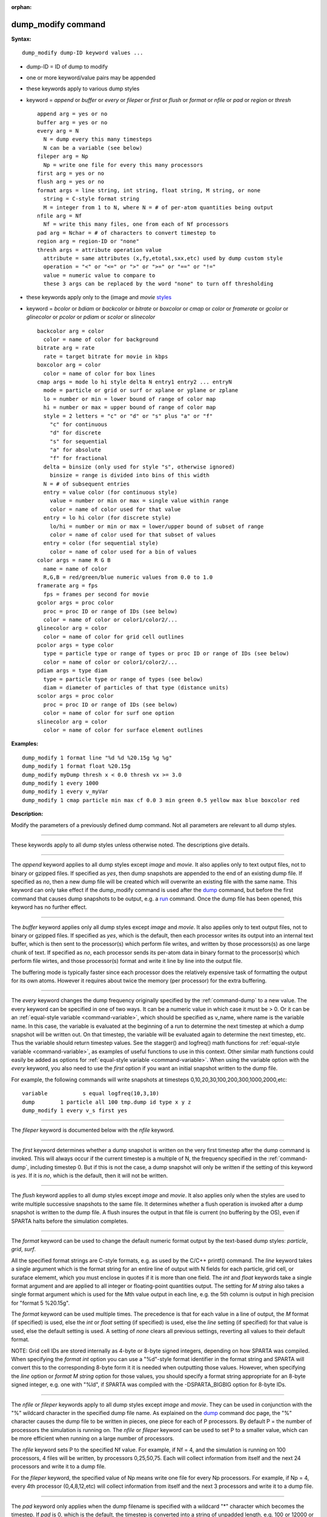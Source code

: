 :orphan:

.. index:: dump_modify

.. _command-dump-modify:

###################
dump_modify command
###################

**Syntax:**

::

   dump_modify dump-ID keyword values ... 

-  dump-ID = ID of dump to modify
-  one or more keyword/value pairs may be appended
-  these keywords apply to various dump styles
-  keyword = *append* or *buffer* or *every* or *fileper* or *first* or
   *flush* or *format* or *nfile* or *pad* or *region* or *thresh*

   ::

        append arg = yes or no
        buffer arg = yes or no
        every arg = N
          N = dump every this many timesteps
          N can be a variable (see below)
        fileper arg = Np
          Np = write one file for every this many processors
        first arg = yes or no
        flush arg = yes or no
        format args = line string, int string, float string, M string, or none
          string = C-style format string
          M = integer from 1 to N, where N = # of per-atom quantities being output
        nfile arg = Nf
          Nf = write this many files, one from each of Nf processors
        pad arg = Nchar = # of characters to convert timestep to
        region arg = region-ID or "none"
        thresh args = attribute operation value
          attribute = same attributes (x,fy,etotal,sxx,etc) used by dump custom style
          operation = "<" or "<=" or ">" or ">=" or "==" or "!="
          value = numeric value to compare to
          these 3 args can be replaced by the word "none" to turn off thresholding 

-  these keywords apply only to the (image and *movie*
   `styles <dump_image.html>`__
-  keyword = *bcolor* or *bdiam* or *backcolor* or *bitrate* or
   *boxcolor* or *cmap* or *color* or *framerate* or *gcolor* or
   *glinecolor* or *pcolor* or *pdiam* or *scolor* or *slinecolor*

   ::

        backcolor arg = color
          color = name of color for background
        bitrate arg = rate
          rate = target bitrate for movie in kbps
        boxcolor arg = color
          color = name of color for box lines
        cmap args = mode lo hi style delta N entry1 entry2 ... entryN
          mode = particle or grid or surf or xplane or yplane or zplane
          lo = number or min = lower bound of range of color map
          hi = number or max = upper bound of range of color map
          style = 2 letters = "c" or "d" or "s" plus "a" or "f"
            "c" for continuous
            "d" for discrete
            "s" for sequential
            "a" for absolute
            "f" for fractional
          delta = binsize (only used for style "s", otherwise ignored)
            binsize = range is divided into bins of this width
          N = # of subsequent entries
          entry = value color (for continuous style)
            value = number or min or max = single value within range
            color = name of color used for that value
          entry = lo hi color (for discrete style)
            lo/hi = number or min or max = lower/upper bound of subset of range
            color = name of color used for that subset of values
          entry = color (for sequential style)
            color = name of color used for a bin of values
        color args = name R G B
          name = name of color
          R,G,B = red/green/blue numeric values from 0.0 to 1.0
        framerate arg = fps
          fps = frames per second for movie
        gcolor args = proc color
          proc = proc ID or range of IDs (see below)
          color = name of color or color1/color2/...
        glinecolor arg = color
          color = name of color for grid cell outlines
        pcolor args = type color
          type = particle type or range of types or proc ID or range of IDs (see below)
          color = name of color or color1/color2/...
        pdiam args = type diam
          type = particle type or range of types (see below)
          diam = diameter of particles of that type (distance units)
        scolor args = proc color
          proc = proc ID or range of IDs (see below)
          color = name of color for surf one option
        slinecolor arg = color
          color = name of color for surface element outlines 

**Examples:**

::

   dump_modify 1 format line "%d %d %20.15g %g %g"
   dump_modify 1 format float %20.15g
   dump_modify myDump thresh x < 0.0 thresh vx >= 3.0
   dump_modify 1 every 1000
   dump_modify 1 every v_myVar
   dump_modify 1 cmap particle min max cf 0.0 3 min green 0.5 yellow max blue boxcolor red 

**Description:**

Modify the parameters of a previously defined dump command. Not all
parameters are relevant to all dump styles.

--------------

These keywords apply to all dump styles unless otherwise noted. The
descriptions give details.

--------------

The *append* keyword applies to all dump styles except *image* and
*movie*. It also applies only to text output files, not to binary or
gzipped files. If specified as *yes*, then dump snapshots are appended
to the end of an existing dump file. If specified as *no*, then a new
dump file will be created which will overwrite an existing file with the
same name. This keyword can only take effect if the dump_modify command
is used after the `dump <dump.html>`__ command, but before the first
command that causes dump snapshots to be output, e.g. a
`run <run.html>`__ command. Once the dump file has been opened, this
keyword has no further effect.

--------------

The *buffer* keyword applies only all dump styles except *image* and
*movie*. It also applies only to text output files, not to binary or
gzipped files. If specified as *yes*, which is the default, then each
processor writes its output into an internal text buffer, which is then
sent to the processor(s) which perform file writes, and written by those
processors(s) as one large chunk of text. If specified as *no*, each
processor sends its per-atom data in binary format to the processor(s)
which perform file wirtes, and those processor(s) format and write it
line by line into the output file.

The buffering mode is typically faster since each processor does the
relatively expensive task of formatting the output for its own atoms.
However it requires about twice the memory (per processor) for the extra
buffering.

--------------

The *every* keyword changes the dump frequency originally specified by
the :ref:`command-dump` to a new value. The every keyword can be
specified in one of two ways. It can be a numeric value in which case
it must be > 0. Or it can be an :ref:`equal-style variable
<command-variable>`, which should be specified as v_name, where name
is the variable name. In this case, the variable is evaluated at the
beginning of a run to determine the next timestep at which a dump
snapshot will be written out. On that timestep, the variable will be
evaluated again to determine the next timestep, etc. Thus the variable
should return timestep values. See the stagger() and logfreq() math
functions for :ref:`equal-style variable <command-variable>`, as
examples of useful functions to use in this context. Other similar
math functions could easily be added as options for :ref:`equal-style
variable <command-variable>`. When using the variable option with the
*every* keyword, you also need to use the *first* option if you want
an initial snapshot written to the dump file.

For example, the following commands will write snapshots at timesteps
0,10,20,30,100,200,300,1000,2000,etc:

::

   variable           s equal logfreq(10,3,10)
   dump        1 particle all 100 tmp.dump id type x y z
   dump_modify 1 every v_s first yes 

--------------

The *fileper* keyword is documented below with the *nfile* keyword.

--------------

The *first* keyword determines whether a dump snapshot is written on
the very first timestep after the dump command is invoked. This will
always occur if the current timestep is a multiple of N, the frequency
specified in the :ref:`command-dump`, including timestep 0. But if
this is not the case, a dump snapshot will only be written if the
setting of this keyword is *yes*. If it is *no*, which is the default,
then it will not be written.

--------------

The *flush* keyword applies to all dump styles except *image* and
*movie*. It also applies only when the styles are used to write
multiple successive snapshots to the same file. It determines whether
a flush operation is invoked after a dump snapshot is written to the
dump file.  A flush insures the output in that file is current (no
buffering by the OS), even if SPARTA halts before the simulation
completes.

--------------

The *format* keyword can be used to change the default numeric format
output by the text-based dump styles: *particle*, *grid*, *surf*.

All the specified format strings are C-style formats, e.g. as used by
the C/C++ printf() command. The *line* keyword takes a single argument
which is the format string for an entire line of output with N fields
for each particle, grid cell, or suraface elememt, which you must
enclose in quotes if it is more than one field. The *int* and *float*
keywords take a single format argument and are applied to all integer or
floating-point quantities output. The setting for *M string* also takes
a single format argument which is used for the Mth value output in each
line, e.g. the 5th column is output in high precision for "format 5
%20.15g".

The *format* keyword can be used multiple times. The precedence is that
for each value in a line of output, the *M* format (if specified) is
used, else the *int* or *float* setting (if specified) is used, else the
*line* setting (if specified) for that value is used, else the default
setting is used. A setting of *none* clears all previous settings,
reverting all values to their default format.

NOTE: Grid cell IDs are stored internally as 4-byte or 8-byte signed
integers, depending on how SPARTA was compiled. When specifying the
*format int* option you can use a "%d"-style format identifier in the
format string and SPARTA will convert this to the corresponding 8-byte
form it it is needed when outputting those values. However, when
specifying the *line* option or *format M string* option for those
values, you should specify a format string appropriate for an 8-byte
signed integer, e.g. one with "%ld", if SPARTA was compiled with the
-DSPARTA_BIGBIG option for 8-byte IDs.

--------------

The *nfile* or *fileper* keywords apply to all dump styles except
*image* and *movie*. They can be used in conjunction with the "%"
wildcard character in the specified dump file name. As explained on the
`dump <dump.html>`__ command doc page, the "%" character causes the dump
file to be written in pieces, one piece for each of P processors. By
default P = the number of processors the simulation is running on. The
*nfile* or *fileper* keyword can be used to set P to a smaller value,
which can be more efficient when running on a large number of
processors.

The *nfile* keyword sets P to the specified Nf value. For example, if Nf
= 4, and the simulation is running on 100 processors, 4 files will be
written, by processors 0,25,50,75. Each will collect information from
itself and the next 24 processors and write it to a dump file.

For the *fileper* keyword, the specified value of Np means write one
file for every Np processors. For example, if Np = 4, every 4th
processor (0,4,8,12,etc) will collect information from itself and the
next 3 processors and write it to a dump file.

--------------

The *pad* keyword only applies when the dump filename is specified with
a wildcard "*" character which becomes the timestep. If *pad* is 0,
which is the default, the timestep is converted into a string of
unpadded length, e.g. 100 or 12000 or 2000000. When *pad* is specified
with *Nchar* > 0, the string is padded with leading zeroes so they are
all the same length = *Nchar*. For example, pad 7 would yield 0000100,
0012000, 2000000. This can be useful so that post-processing programs
can easily read the files in ascending timestep order.

--------------

The *region* keyword only applies to the dump *particle* and *image*
styles. If specified, only particles in the region will be written to
the dump file or included in the image. Only one region can be applied
as a filter (the last one specified). See the `region <region.html>`__
command for more details. Note that a region can be defined as the
"inside" or "outside" of a geometric shape, and it can be the "union" or
"intersection" of a series of simpler regions.

--------------

The *thresh* keyword only applies to the dump *particle* and *image* styles. Multiple thresholds can be specified. Specifying "none" turns off all threshold criteria. If thresholds are specified, only particles whose attributes meet all the threshold criteria are written to the dump file or included in the image. The possible attributes that can be tested for are the same as those that can be specified in the :ref:`dump particle <command-dump>` command. Note that different attributes can be output by the dump particle command than are used as threshold criteria by the dump_modify command. E.g. you can output the coordinates of particles whose velocity components are above some threshold.

--------------

These keywords apply only to the :ref:`command-dump-image` and
:ref:`command-dump-movie` styles. Any keyword that affects an
image, also affects a movie, since the movie is simply a collection of
images. Some of the keywords only affect the :ref:`command-dump-movie` style. The descriptions give details.

--------------

The *backcolor* keyword can be used with the :ref:`command-dump-image` to set the background color of the images. The color name can be any of the 140 pre-defined colors (see below) or a color name defined by the ``dump_modify`` color option.

--------------

The *bitrate* keyword can be used with the :ref:`command-dump-movie` to define the size of the resulting movie file and its quality via setting how many kbits per second are to be used for the movie file. Higher bitrates require less compression and will result in higher quality movies. The quality is also determined by the compression format and encoder. The default setting is 2000 kbit/s, which will result in average quality with older compression formats.

.. important:: Not all movie file formats supported by dump movie allow the bitrate to be set.
	       If not, the setting is silently ignored.

--------------

The *boxcolor* keyword can be used with the :ref:`command-dump-image` to set the color of the simulation box drawn around the particles in each image. See the "dump image box" command for how to specify that a box be drawn. The color name can be any of the 140 pre-defined colors (see below) or a color name defined by the dump_modify color option.

--------------

The *cmap* keyword can be used with the :ref:`command-dump-image` command to define a color map that is used to draw "objects" which can be particles, grid cells, or surface elements. The mode setting must be *particle* or *grid* or *surf* or *gridx* or *gridy* or *gridz* which correspond to the same keywords in the :ref:`command-dump-image`.

Color maps are used to assign a specific RGB (red/green/blue) color value to an individual object when it is drawn, based on the object's attribute, which is a numeric value, e.g. the x-component of velocity for a particle, if the particle-attribute "vx" was specified in the :ref:`command-dump-image`.

The basic idea of a color map is that the attribute will be within a range of values, and that range is associated with a a series of colors (e.g. red, blue, green). A specific value (vx = -3.2) can then mapped to the series of colors (e.g. halfway between red and blue), and a specific color is determined via an interpolation procedure.

There are many possible options for the color map, enabled by the *cmap* keyword. Here are the details.

The *lo* and *hi* settings determine the range of values allowed for the attribute. If numeric values are used for *lo* and/or *hi*, then values that are lower/higher than that value are set to the value. I.e. the range is static. If *lo* is specified as *min* or *hi* as *max* then the range is dynamic, and the lower and/or upper bound will be calculated each time an image is drawn, based on the set of objects being visualized.

The *style* setting is two letters, such as "ca". The first letter is either "c" for continuous, "d" for discrete, or "s" for sequential. The second letter is either "a" for absolute, or "f" for fractional.

A continuous color map is one in which the color changes continuously from value to value within the range. A discrete color map is one in which discrete colors are assigned to sub-ranges of values within the range. A sequential color map is one in which discrete colors are assigned to a sequence of sub-ranges of values covering the entire range.

An absolute color map is one in which the values to which colors are assigned are specified explicitly as values within the range. A fractional color map is one in which the values to which colors are assigned are specified as a fractional portion of the range. For example if the range is from -10.0 to 10.0, and the color red is to be assigned to objects with a value of 5.0, then for an absolute color map the number 5.0 would be used. But for a fractional map, the number 0.75 would be used since 5.0 is 3/4 of the way from -10.0 to 10.0.

The *delta* setting is only specified if the style is sequential. It specifies the bin size to use within the range for assigning consecutive colors to. For example, if the range is from -10.0 to 10.0 and a *delta* of 1.0 is used, then 20 colors will be assigned to the range. The first will be from -10.0 <= color1 < -9.0, then 2nd from -9.0 <= color2 < -8.0, etc.

The *N* setting is how many entries follow. The format of the entries depends on whether the color map style is continuous, discrete or sequential. In all cases the *color* setting can be any of the 140 pre-defined colors (see below) or a color name defined by the dump_modify color option.

For continuous color maps, each entry has a *value* and a *color*. The *value* is either a number within the range of values or *min* or *max*.  The *value* of the first entry must be *min* and the *value* of the last entry must be *max*. Any entries in between must have increasing values.  Note that numeric values can be specified either as absolute numbers or as fractions (0.0 to 1.0) of the range, depending on the "a" or "f" in the style setting for the color map.

Here is how the entries are used to determine the color of an individual object, given the value X of its attribute. X will fall between 2 of the entry values. The color of the object is linearly interpolated (in each of the RGB values) between the 2 colors associated with those entries.  For example, if X = -5.0 and the 2 surrounding entries are "red" at -10.0 and "blue" at 0.0, then the object's color will be halfway between "red" and "blue", which happens to be "purple".

For discrete color maps, each entry has a *lo* and *hi* value and a *color*. The *lo* and *hi* settings are either numbers within the range of values or *lo* can be *min* or *hi* can be *max*. The *lo* and *hi* settings of the last entry must be *min* and *max*. Other entries can have any *lo* and *hi* values and the sub-ranges of different values can overlap. Note that numeric *lo* and *hi* values can be specified either as absolute numbers or as fractions (0.0 to 1.0) of the range, depending on the "a" or "f" in the style setting for the color map.

Here is how the entries are used to determine the color of an individual object, given the value X of its attribute. The entries are scanned from first to last. The first time that *lo* <= X <= *hi*, X is assigned the color associated with that entry. You can think of the last entry as assigning a default color (since it will always be matched by X), and the earlier entries as colors that override the default. Also note that no interpolation of a color RGB is done. All objects will be drawn with one of the colors in the list of entries.

For sequential color maps, each entry has only a *color*. Here is how the entries are used to determine the color of an individual object, given the value X of its attribute. The range is partitioned into N bins of width *binsize*. Thus X will fall in a specific bin from 1 to N, say the Mth bin. If it falls on a boundary between 2 bins, it is considered to be in the higher of the 2 bins. Each bin is assigned a color from the E entries. If E < N, then the colors are repeated. For example if 2 entries with colors red and green are specified, then the odd numbered bins will be red and the even bins green. The color of the object is the color of its bin. Note that the sequential color map is really a shorthand way of defining a discrete color map without having to specify where all the bin boundaries are.

--------------

The *color* keyword can be used with the :ref:`command-dump-image` to define a new color name, in addition to the 140-predefined colors (see below), and associates 3 red/green/blue RGB values with that color name. The color name can then be used with any other dump_modify keyword that takes a color name as a value. The RGB values should each be floating point values between 0.0 and 1.0 inclusive.

When a color name is converted to RGB values, the user-defined color names are searched first, then the 140 pre-defined color names. This means you can also use the *color* keyword to overwrite one of the pre-defined color names with new RBG values.

--------------

The *framerate* keyword can be used with the :ref:`command-dump-movie` to define the duration of the resulting movie file. Movie files written by the dump *movie* command have a default frame rate of 24 frames per second and the images generated will be converted at that rate. Thus a sequence of 1000 dump images will result in a movie of about 42 seconds. To make a movie run longer you can either generate images more frequently or lower the frame rate. To speed a movie up, you can do the inverse. Using a frame rate higher than 24 is not recommended, as it will result in simply dropping the rendered images. It is more efficient to dump images less frequently.

--------------

The *gcolor* keyword can be used one or more times with the :ref:`command-dump-image`, only when its grid color setting is *proc*, to set the color that grid cells will be drawn in the image.

The *proc* setting should be an integer from 1 to Nprocs = the number of processors. A wildcard asterisk can be used in place of or in conjunction with the *proc* argument to specify a range of processor IDs. This takes the form "*" or "*n" or "n*" or "m*n". If N = the number of processors, then an asterisk with no numeric values means all procs from 1 to N. A leading asterisk means all procs from 1 to n (inclusive).  A trailing asterisk means all procs from n to N (inclusive). A middle asterisk means all procs from m to n (inclusive). Note that for this command, processor IDs range from 1 to Nprocs inclusive, instead of the more customary 0 to Nprocs-1.

The specified *color* can be a single color which is any of the 140 pre-defined colors (see below) or a color name defined by the dump_modify color option. Or it can be two or more colors separated by a "/" character, e.g. red/green/blue. In the former case, that color is assigned to all the specified processors. In the latter case, the list of colors are assigned in a round-robin fashion to each of the specified processors.

--------------

The *glinecolor* keyword can be used with the :ref:`command-dump-image` to set the color of the grid cell outlines drawn around the grid cells in each image. See the "dump image gline" command for how to specify that cell outlines be drawn. The color name can be any of the 140 pre-defined colors (see below) or a color name defined by the dump_modify color option.

--------------

The *pcolor* keyword can be used one or more times with the :ref:`command-dump-image`, only when its particle color setting is *type* or *procs*, to set the color that particles will be drawn in the image.

If the particle color setting is *type*, then the specified *type* for the *pcolor* keyword should be an integer from 1 to Ntypes = the number of particle types. A wildcard asterisk can be used in place of or in conjunction with the *type* argument to specify a range of particle types. This takes the form "*" or "*n" or "n*" or "m*n". If N = the number of particle types, then an asterisk with no numeric values means all types from 1 to N. A leading asterisk means all types from 1 to n (inclusive). A trailing asterisk means all types from n to N (inclusive). A middle asterisk means all types from m to n (inclusive).

If the particle color setting is *proc*, then the specified *type* for the *pcolor* keyword should be an integer from 1 to Nprocs = the number of processors. A wildcard asterisk can be used in place of or in conjunction with the *type* argument to specify a range of processor IDs, just as described above for particle types. Note that for this command, processor IDs range from 1 to Nprocs inclusive, instead of the more customary 0 to Nprocs-1.

The specified *color* can be a single color which is any of the 140 pre-defined colors (see below) or a color name defined by the dump_modify color option. Or it can be two or more colors separated by a "/" character, e.g. red/green/blue. In the former case, that color is assigned to all the specified particle types. In the latter case, the list of colors are assigned in a round-robin fashion to each of the specified particle types.

--------------

The *pdiam* keyword can be used with the :ref:`command-dump-image`, when its particle diameter setting is *type*, to set the size that particles of each type will be drawn in the image. The specified *type* should be an integer from 1 to Ntypes.  As with the *pcolor* keyword, a wildcard asterisk can be used as part of the *type* argument to specify a range of particle types. The specified *diam* is the size in whatever distance :ref:`command-units` the input script is using.

--------------

The *scolor* keyword can be used one or more times with the :ref:`command-dump-image`, only when its surface element color setting is *one* or *proc*, to set the color that surface elements will be drawn in the image.

When the surf color is *one*, the *proc* setting for this command is ignored.

When the surf color is *proc*, the *proc* setting for this command should be an integer from 1 to Nprocs = the number of processors. A wildcard asterisk can be used in place of or in conjunction with the *proc* argument to specify a range of processor IDs. This takes the form "*" or "*n" or "n*" or "m*n". If N = the number of processors, then an asterisk with no numeric values means all procs from 1 to N. A leading asterisk means all procs from 1 to n (inclusive). A trailing asterisk means all procs from n to N (inclusive). A middle asterisk means all procs from m to n (inclusive). Note that for this command, processor IDs range from 1 to Nprocs inclusive, instead of the more customary 0 to Nprocs-1.

When the surf color is *one*, the specified *color* setting for this command must be a single color which is any of the 140 pre-defined colors (see below) or a color name defined by the dump_modify color option.

When the surf color is *proc*, the *color* setting for this command can be one or more colors separated by a "/" character, e.g. red/green/blue.  For a single color, that color is assigned to all the specified processors. For two or more colors, the list of colors are assigned in a round-robin fashion to each of the specified processors.

--------------

The *slinecolor* keyword can be used with the :ref:`command-dump-image` to set the color of the surface element outlines drawn around the surface elements in each image. See the "dump image sline" command for how to specify that surface element outlines be drawn. The color name can be any of the 140 pre-defined colors (see below) or a color name defined by the dump_modify color option.

--------------

**Restrictions:** none

**Related commands:**

:ref:`command-dump`
:ref:`command-dump-image`,
:ref:`command-undump`

**Default:**

The option defaults are

-  append = no
-  buffer = yes for all dump styles except *image* and *movie*
-  backcolor = black
-  boxcolor = yellow
-  cmap = mode min max cf 0.0 2 min blue max red, for all modes
-  color = 140 color names are pre-defined as listed below
-  every = whatever it was set to via the :ref:`command-dump`
-  fileper = # of processors
-  first = no
-  flush = yes
-  format = %d and %g for each integer or floating point value
-  gcolor = \* red/green/blue/yellow/aqua/cyan
-  glinecolor = white
-  nfile = 1
-  pad = 0
-  pcolor = \* red/green/blue/yellow/aqua/cyan
-  pdiam = \* 1.0
-  region = none
-  scolor = \* gray
-  slinecolor = white
-  thresh = none

--------------

These are the 140 colors that SPARTA pre-defines for use with the :ref:`command-dump-image` and ``dump_modify`` command. Additional colors
can be defined with the dump_modify color command. The 3 numbers listed
for each name are the RGB (red/green/blue) values. Divide each value by
255 to get the equivalent 0.0 to 1.0 value.

.. container::

   ============================= ==================================== =============================== ============================== ==============================
   aliceblue = 240, 248, 255     antiquewhite = 250, 235, 215         aqua = 0, 255, 255              aquamarine = 127, 255, 212     azure = 240, 255, 255
   beige = 245, 245, 220         bisque = 255, 228, 196               black = 0, 0, 0                 blanchedalmond = 255, 255, 205 blue = 0, 0, 255
   blueviolet = 138, 43, 226     brown = 165, 42, 42                  burlywood = 222, 184, 135       cadetblue = 95, 158, 160       chartreuse = 127, 255, 0
   chocolate = 210, 105, 30      coral = 255, 127, 80                 cornflowerblue = 100, 149, 237  cornsilk = 255, 248, 220       crimson = 220, 20, 60
   cyan = 0, 255, 255            darkblue = 0, 0, 139                 darkcyan = 0, 139, 139          darkgoldenrod = 184, 134, 11   darkgray = 169, 169, 169
   darkgreen = 0, 100, 0         darkkhaki = 189, 183, 107            darkmagenta = 139, 0, 139       darkolivegreen = 85, 107, 47   darkorange = 255, 140, 0
   darkorchid = 153, 50, 204     darkred = 139, 0, 0                  darksalmon = 233, 150, 122      darkseagreen = 143, 188, 143   darkslateblue = 72, 61, 139
   darkslategray = 47, 79, 79    darkturquoise = 0, 206, 209          darkviolet = 148, 0, 211        deeppink = 255, 20, 147        deepskyblue = 0, 191, 255
   dimgray = 105, 105, 105       dodgerblue = 30, 144, 255            firebrick = 178, 34, 34         floralwhite = 255, 250, 240    forestgreen = 34, 139, 34
   fuchsia = 255, 0, 255         gainsboro = 220, 220, 220            ghostwhite = 248, 248, 255      gold = 255, 215, 0             goldenrod = 218, 165, 32
   gray = 128, 128, 128          green = 0, 128, 0                    greenyellow = 173, 255, 47      honeydew = 240, 255, 240       hotpink = 255, 105, 180
   indianred = 205, 92, 92       indigo = 75, 0, 130                  ivory = 255, 240, 240           khaki = 240, 230, 140          lavender = 230, 230, 250
   lavenderblush = 255, 240, 245 lawngreen = 124, 252, 0              lemonchiffon = 255, 250, 205    lightblue = 173, 216, 230      lightcoral = 240, 128, 128
   lightcyan = 224, 255, 255     lightgoldenrodyellow = 250, 250, 210 lightgreen = 144, 238, 144      lightgrey = 211, 211, 211      lightpink = 255, 182, 193
   lightsalmon = 255, 160, 122   lightseagreen = 32, 178, 170         lightskyblue = 135, 206, 250    lightslategray = 119, 136, 153 lightsteelblue = 176, 196, 222
   lightyellow = 255, 255, 224   lime = 0, 255, 0                     limegreen = 50, 205, 50         linen = 250, 240, 230          magenta = 255, 0, 255
   maroon = 128, 0, 0            mediumaquamarine = 102, 205, 170     mediumblue = 0, 0, 205          mediumorchid = 186, 85, 211    mediumpurple = 147, 112, 219
   mediumseagreen = 60, 179, 113 mediumslateblue = 123, 104, 238      mediumspringgreen = 0, 250, 154 mediumturquoise = 72, 209, 204 mediumvioletred = 199, 21, 133
   midnightblue = 25, 25, 112    mintcream = 245, 255, 250            mistyrose = 255, 228, 225       moccasin = 255, 228, 181       navajowhite = 255, 222, 173
   navy = 0, 0, 128              oldlace = 253, 245, 230              olive = 128, 128, 0             olivedrab = 107, 142, 35       orange = 255, 165, 0
   orangered = 255, 69, 0        orchid = 218, 112, 214               palegoldenrod = 238, 232, 170   palegreen = 152, 251, 152      paleturquoise = 175, 238, 238
   palevioletred = 219, 112, 147 papayawhip = 255, 239, 213           peachpuff = 255, 239, 213       peru = 205, 133, 63            pink = 255, 192, 203
   plum = 221, 160, 221          powderblue = 176, 224, 230           purple = 128, 0, 128            red = 255, 0, 0                rosybrown = 188, 143, 143
   royalblue = 65, 105, 225      saddlebrown = 139, 69, 19            salmon = 250, 128, 114          sandybrown = 244, 164, 96      seagreen = 46, 139, 87
   seashell = 255, 245, 238      sienna = 160, 82, 45                 silver = 192, 192, 192          skyblue = 135, 206, 235        slateblue = 106, 90, 205
   slategray = 112, 128, 144     snow = 255, 250, 250                 springgreen = 0, 255, 127       steelblue = 70, 130, 180       tan = 210, 180, 140
   teal = 0, 128, 128            thistle = 216, 191, 216              tomato = 253, 99, 71            turquoise = 64, 224, 208       violet = 238, 130, 238
   wheat = 245, 222, 179         white = 255, 255, 255                whitesmoke = 245, 245, 245      yellow = 255, 255, 0           yellowgreen = 154, 205, 50
   ============================= ==================================== =============================== ============================== ==============================
